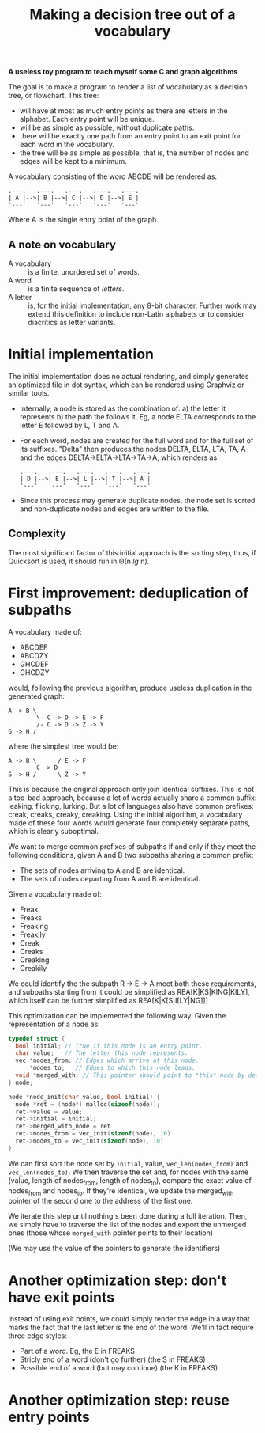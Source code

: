 #+TITLE: Making a decision tree out of a vocabulary

*A useless toy program to teach myself some C and graph algorithms*

The goal is to make a program to render a list of vocabulary as a decision tree, or flowchart.  This tree:

 * will have at most as much entry points as there are letters in the alphabet.  Each entry point will be unique.
 * will be as simple as possible, without duplicate paths.
 * there will be exactly one path from an entry point to an exit point for each word in the vocabulary.
 * the tree will be as simple as possible, that is, the number of nodes and edges will be kept to a minimum.

A vocabulary consisting of the word ABCDE will be rendered as:

#+begin_src 
.---.   .---.   .---.   .---.   .---.
| A |-->| B |-->| C |-->| D |-->| E |
'---'   '---'   '---'   '---'   '---'
#+end_src

Where A is the single entry point of the graph.

** A note on vocabulary

 - A vocabulary :: is a finite, unordered set of words.
 - A word :: is a finite sequence of /letters/.
 - A letter :: is, for the initial implementation, any 8-bit character.  Further work may extend this definition to include non-Latin alphabets or to consider diacritics as letter variants.

* Initial implementation

The initial implementation does no actual rendering, and simply generates an optimized file in dot syntax, which can be rendered using Graphviz or similar tools.

 * Internally, a node is stored as the combination of: a) the letter it represents b) the path the follows it.  Eg, a node ELTA corresponds to the letter E followed by L, T and A.

 * For each word, nodes are created for the full word and for the full set of its suffixes.  "Delta" then produces the nodes DELTA, ELTA, LTA, TA, A and the edges DELTA->ELTA->LTA->TA->A, which renders as 

   #+begin_src 
   .---.   .---.   .---.   .---.   .---.
   | D |-->| E |-->| L |-->| T |-->| A |
   '---'   '---'   '---'   '---'   '---'
   #+end_src

 * Since this process may generate duplicate nodes, the node set is sorted and non-duplicate nodes and edges are written to the file.

** Complexity

The most significant factor of this initial approach is the sorting step, thus, if Quicksort is used, it should run in Θ(n /lg/ n).

* First improvement: deduplication of subpaths

A vocabulary made of:

 - ABCDEF
 - ABCDZY
 - GHCDEF
 - GHCDZY

would, following the previous algorithm, produce useless duplication in the generated graph:

#+begin_src 
A -> B \
        \- C -> D -> E -> F
        /- C -> D -> Z -> Y
G -> H /
#+end_src

where the simplest tree would be:

#+begin_src
A -> B \      / E -> F
        C -> D 
G -> H /      \ Z -> Y
#+end_src

This is because the original approach only join identical suffixes.  This is not a too-bad approach, because a lot of words actually share a common suffix: leaking, flicking, lurking.  But a lot of languages also have common prefixes: creak, creaks, creaky, creaking.  Using the initial algorithm, a vocabulary made of these four words would generate four completely separate paths, which is clearly suboptimal. 

We want to merge common prefixes of subpaths if and only if they meet the following conditions, given A and B two subpaths sharing a common prefix:

 - The sets of nodes arriving to A and B are identical.
 - The sets of nodes departing from A and B are identical.

Given a vocabulary made of:

 - Freak
 - Freaks
 - Freaking
 - Freakily
 - Creak
 - Creaks
 - Creaking
 - Creakily

We could identify the the subpath R -> E -> A meet both these requirements, and subpaths starting from it could be simplified as REA[K|KS|KING|KILY], which itself can be further simplified as REA[K|K[S|I[LY|NG]]]

This optimization can be implemented the following way.  Given the representation of a node as:

#+begin_src c
typedef struct {
  bool initial; // True if this node is an entry point.
  char value;   // The letter this node represents.
  vec *nodes_from, // Edges which arrive at this node.
      *nodes_to;   // Edges to which this node leads.
  void *merged_with; // This pointer should point to *this* node by default.
} node;

node *node_init(char value, bool initial) {
  node *ret = (node*) malloc(sizeof(node));
  ret->value = value;
  ret->initial = initial;
  ret->merged_with_node = ret 
  ret->nodes_from = vec_init(sizeof(node), 10)
  ret->nodes_to = vec_init(sizeof(node), 10)
}
#+end_src

We can first sort the node set by =initial=, value, =vec_len(nodes_from)= and =vec_len(nodes_to)=.  We then traverse the set and, for nodes with the same (value, length of nodes_from, length of nodes_to), compare the exact value of nodes_from and nodes_to.  If they're identical, we update the merged_with pointer of the second one to the address of the first one.

We iterate this step until nothing's been done during a full iteration.  Then, we simply have to traverse the list of the nodes and export the unmerged ones (those whose =merged_with= pointer points to their location)

(We may use the value of the pointers to generate the identifiers)

* Another optimization step: don't have exit points

Instead of using exit points, we could simply render the edge in a way that marks the fact that the last letter is the end of the word.  We'll in fact require three edge styles:

 - Part of a word. Eg, the E in FREAKS
 - Stricly end of a word (don't go further) (the S in FREAKS)
 - Possible end of a word (but may continue) (the K in FREAKS)

* Another optimization step: reuse entry points

